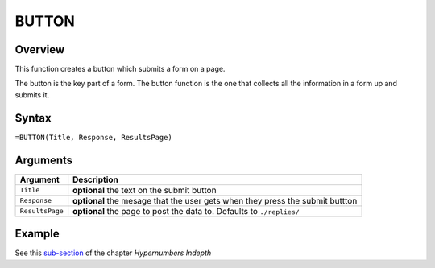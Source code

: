 ======
BUTTON
======

Overview
--------

This function creates a button which submits a form on a page.

The button is the key part of a form. The button function is the one that collects all the information in a form up and submits it.

Syntax
------

``=BUTTON(Title, Response, ResultsPage)``

Arguments
---------

====================  =========================================================
Argument              Description
====================  =========================================================
``Title``             **optional** the text on the submit button

``Response``          **optional** the mesage that the user gets when they
                      press the submit buttton

``ResultsPage``       **optional** the page to post the data to. Defaults to
                      ``./replies/``
====================  =========================================================

Example
-------

See this `sub-section`_ of the chapter *Hypernumbers Indepth*

.. _sub-section: ../../indepth/making-forms.html
